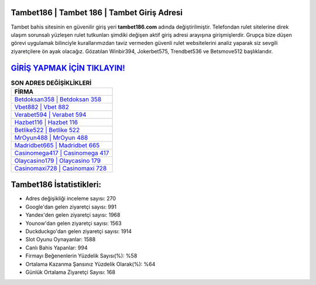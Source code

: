 ﻿Tambet186 | Tambet 186 | Tambet Giriş Adresi
===================================

.. image:: images/tambet-giris.jpg
   :width: 600
   
Tambet bahis sitesinin en güvenilir giriş yeri **tambet186.com** adında değiştirilmiştir. Telefondan rulet sitelerine direk ulaşım sorunsalı yüzleşen rulet tutkunları şimdiki değişen aktif giriş adresi arayışına girişmişlerdir. Grupça bize düşen görevi uygulamak bilinciyle kurallarımızdan taviz vermeden güvenli rulet websitelerini analiz yaparak siz sevgili ziyaretçilere ön ayak olacağız. Gözatılan Winbir394, Jokerbet575, Trendbet536 ve Betsmove512 başlıklarıdır.

`GİRİŞ YAPMAK İÇİN TIKLAYIN! <https://urlday.cc/git>`_
==============

.. list-table:: **SON ADRES DEĞİŞİKLİKLERİ**
   :widths: 100
   :header-rows: 1

   * - FİRMA
   * - `Betdoksan358 | Betdoksan 358 <betdoksan358-betdoksan-358-betdoksan-giris-adresi.html>`_
   * - `Vbet882 | Vbet 882 <vbet882-vbet-882-vbet-giris-adresi.html>`_
   * - `Verabet594 | Verabet 594 <verabet594-verabet-594-verabet-giris-adresi.html>`_	 
   * - `Hazbet116 | Hazbet 116 <hazbet116-hazbet-116-hazbet-giris-adresi.html>`_	 
   * - `Betlike522 | Betlike 522 <betlike522-betlike-522-betlike-giris-adresi.html>`_ 
   * - `MrOyun488 | MrOyun 488 <mroyun488-mroyun-488-mroyun-giris-adresi.html>`_
   * - `Madridbet665 | Madridbet 665 <madridbet665-madridbet-665-madridbet-giris-adresi.html>`_	 
   * - `Casinomega417 | Casinomega 417 <casinomega417-casinomega-417-casinomega-giris-adresi.html>`_
   * - `Olaycasino179 | Olaycasino 179 <olaycasino179-olaycasino-179-olaycasino-giris-adresi.html>`_
   * - `Casinomaxi728 | Casinomaxi 728 <casinomaxi728-casinomaxi-728-casinomaxi-giris-adresi.html>`_
	 
Tambet186 İstatistikleri:
===================================	 
* Adres değişikliği inceleme sayısı: 270
* Google'dan gelen ziyaretçi sayısı: 991
* Yandex'den gelen ziyaretçi sayısı: 1968
* Younow'dan gelen ziyaretçi sayısı: 1563
* Duckduckgo'dan gelen ziyaretçi sayısı: 1914
* Slot Oyunu Oynayanlar: 1588
* Canlı Bahis Yapanlar: 994
* Firmayı Beğenenlerin Yüzdelik Sayısı(%): %58
* Ortalama Kazanma Şansınız Yüzdelik Olarak(%): %64
* Günlük Ortalama Ziyaretçi Sayısı: 168
